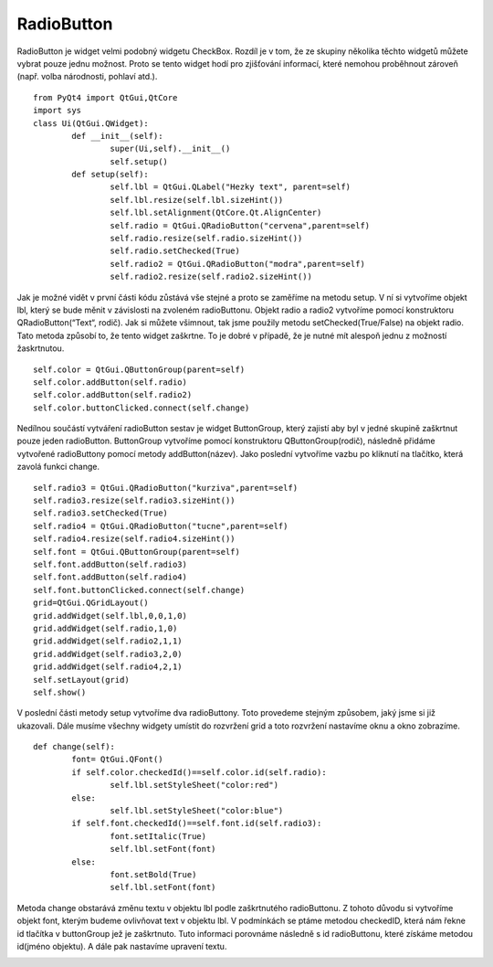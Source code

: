 ﻿RadioButton
===========

RadioButton je widget velmi podobný widgetu CheckBox. Rozdíl je v tom, že ze skupiny několika těchto widgetů můžete vybrat 
pouze jednu možnost. Proto se tento widget hodí pro zjišťování informací, které nemohou proběhnout zároveň (např. volba národnosti, pohlaví atd.).	::

	from PyQt4 import QtGui,QtCore
	import sys
	class Ui(QtGui.QWidget):
		def __init__(self):
			super(Ui,self).__init__()
			self.setup()
		def setup(self):     
			self.lbl = QtGui.QLabel("Hezky text", parent=self)
			self.lbl.resize(self.lbl.sizeHint())
			self.lbl.setAlignment(QtCore.Qt.AlignCenter)
			self.radio = QtGui.QRadioButton("cervena",parent=self)        
			self.radio.resize(self.radio.sizeHint())
			self.radio.setChecked(True)
			self.radio2 = QtGui.QRadioButton("modra",parent=self)        
			self.radio2.resize(self.radio2.sizeHint())       

Jak je možné vidět v první části kódu zůstává vše stejné a proto se zaměříme na metodu setup. V ní si vytvoříme objekt lbl, který se bude měnit v 
závislosti na zvoleném radioButtonu. Objekt radio a radio2 vytvoříme pomocí konstruktoru QRadioButton(“Text“, rodič). Jak si můžete všimnout, tak jsme použily metodu setChecked(True/False) na objekt radio. 
Tato metoda způsobí to, že tento widget zaškrtne. To je dobré v případě, že je nutné mít alespoň jednu z možností žaskrtnutou.	::
		
			self.color = QtGui.QButtonGroup(parent=self)
			self.color.addButton(self.radio)
			self.color.addButton(self.radio2)
			self.color.buttonClicked.connect(self.change)

Nedílnou součástí vytváření radioButton sestav je widget ButtonGroup, který zajistí aby byl v jedné skupině zaškrtnut pouze 
jeden radioButton. ButtonGroup vytvoříme pomocí konstruktoru QButtonGroup(rodič), následně přidáme vytvořené radioButtony pomocí metody addButton(název). 
Jako poslední vytvoříme vazbu po kliknutí na tlačítko, která zavolá funkci change.	::
			
			self.radio3 = QtGui.QRadioButton("kurziva",parent=self)        
			self.radio3.resize(self.radio3.sizeHint())
			self.radio3.setChecked(True)                  
			self.radio4 = QtGui.QRadioButton("tucne",parent=self)        
			self.radio4.resize(self.radio4.sizeHint())
			self.font = QtGui.QButtonGroup(parent=self)
			self.font.addButton(self.radio3)
			self.font.addButton(self.radio4)
			self.font.buttonClicked.connect(self.change)       
			grid=QtGui.QGridLayout()
			grid.addWidget(self.lbl,0,0,1,0)
			grid.addWidget(self.radio,1,0)
			grid.addWidget(self.radio2,1,1)        
			grid.addWidget(self.radio3,2,0)
			grid.addWidget(self.radio4,2,1)
			self.setLayout(grid)
			self.show()

V poslední části metody setup vytvoříme dva radioButtony. Toto provedeme stejným způsobem, jaký jsme si již ukazovali. Dále musíme všechny widgety umístit do rozvržení grid a toto rozvržení nastavíme oknu a okno zobrazíme.	::
		
		def change(self):
			font= QtGui.QFont()
			if self.color.checkedId()==self.color.id(self.radio):
				self.lbl.setStyleSheet("color:red")
			else:
				self.lbl.setStyleSheet("color:blue") 
			if self.font.checkedId()==self.font.id(self.radio3):
				font.setItalic(True)   
				self.lbl.setFont(font)
			else:
				font.setBold(True)
				self.lbl.setFont(font)

Metoda change obstarává změnu textu v objektu lbl podle zaškrtnutého radioButtonu. Z tohoto důvodu si vytvoříme objekt font, kterým budeme ovlivňovat text v objektu lbl. V podmínkách se ptáme metodou checkedID, která nám řekne id tlačítka v buttonGroup jež je zaškrtnuto. Tuto informaci porovnáme následně s id radioButtonu, které získáme metodou id(jméno objektu). A dále pak nastavíme upravení textu.

.. image:: img/Radio.png
.. image:: img/radio2.png